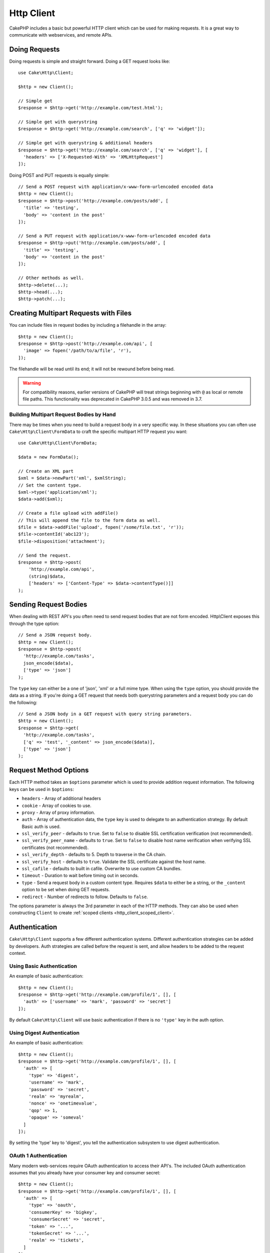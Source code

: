 Http Client
###########

.. php:namespace:: Cake\Http

.. php:class:: Client(mixed $config = [])

CakePHP includes a basic but powerful HTTP client which can be used for
making requests. It is a great way to communicate with webservices, and
remote APIs.

.. versionchanged:: 3.3.0
    Prior to 3.3.0 you should use ``Cake\Network\Http\Client``.

Doing Requests
==============

Doing requests is simple and straight forward.  Doing a GET request looks like::

    use Cake\Http\Client;

    $http = new Client();

    // Simple get
    $response = $http->get('http://example.com/test.html');

    // Simple get with querystring
    $response = $http->get('http://example.com/search', ['q' => 'widget']);

    // Simple get with querystring & additional headers
    $response = $http->get('http://example.com/search', ['q' => 'widget'], [
      'headers' => ['X-Requested-With' => 'XMLHttpRequest']
    ]);

Doing POST and PUT requests is equally simple::

    // Send a POST request with application/x-www-form-urlencoded encoded data
    $http = new Client();
    $response = $http->post('http://example.com/posts/add', [
      'title' => 'testing',
      'body' => 'content in the post'
    ]);

    // Send a PUT request with application/x-www-form-urlencoded encoded data
    $response = $http->put('http://example.com/posts/add', [
      'title' => 'testing',
      'body' => 'content in the post'
    ]);

    // Other methods as well.
    $http->delete(...);
    $http->head(...);
    $http->patch(...);

Creating Multipart Requests with Files
======================================

You can include files in request bodies by including a filehandle in the array::

    $http = new Client();
    $response = $http->post('http://example.com/api', [
      'image' => fopen('/path/to/a/file', 'r'),
    ]);

The filehandle will be read until its end; it will not be rewound before being read.

.. warning::

    For compatibility reasons, earlier versions of CakePHP will treat strings
    beginning with ``@`` as local or remote file paths. This functionality was
    deprecated in CakePHP 3.0.5 and was removed in 3.7.

Building Multipart Request Bodies by Hand
-----------------------------------------

There may be times when you need to build a request body in a very specific way.
In these situations you can often use ``Cake\Http\Client\FormData`` to craft
the specific multipart HTTP request you want::

    use Cake\Http\Client\FormData;

    $data = new FormData();

    // Create an XML part
    $xml = $data->newPart('xml', $xmlString);
    // Set the content type.
    $xml->type('application/xml');
    $data->add($xml);

    // Create a file upload with addFile()
    // This will append the file to the form data as well.
    $file = $data->addFile('upload', fopen('/some/file.txt', 'r'));
    $file->contentId('abc123');
    $file->disposition('attachment');

    // Send the request.
    $response = $http->post(
        'http://example.com/api',
        (string)$data,
        ['headers' => ['Content-Type' => $data->contentType()]]
    );

Sending Request Bodies
======================

When dealing with REST API's you often need to send request bodies that are not
form encoded. Http\\Client exposes this through the type option::

    // Send a JSON request body.
    $http = new Client();
    $response = $http->post(
      'http://example.com/tasks',
      json_encode($data),
      ['type' => 'json']
    );

The ``type`` key can either be a one of 'json', 'xml' or a full mime type.
When using the ``type`` option, you should provide the data as a string. If you're
doing a GET request that needs both querystring parameters and a request body
you can do the following::

    // Send a JSON body in a GET request with query string parameters.
    $http = new Client();
    $response = $http->get(
      'http://example.com/tasks',
      ['q' => 'test', '_content' => json_encode($data)],
      ['type' => 'json']
    );

.. _http_client_request_options:

Request Method Options
======================

Each HTTP method takes an ``$options`` parameter which is used to provide
addition request information.  The following keys can be used in ``$options``:

- ``headers`` - Array of additional headers
- ``cookie`` - Array of cookies to use.
- ``proxy`` - Array of proxy information.
- ``auth`` - Array of authentication data, the ``type`` key is used to delegate to
  an authentication strategy. By default Basic auth is used.
- ``ssl_verify_peer`` - defaults to ``true``. Set to ``false`` to disable SSL certification
  verification (not recommended).
- ``ssl_verify_peer_name`` - defaults to ``true``. Set to ``false`` to disable
  host name verification when verifying SSL certificates (not recommended).
- ``ssl_verify_depth`` - defaults to 5. Depth to traverse in the CA chain.
- ``ssl_verify_host`` - defaults to ``true``. Validate the SSL certificate against the host name.
- ``ssl_cafile`` - defaults to built in cafile. Overwrite to use custom CA bundles.
- ``timeout`` - Duration to wait before timing out in seconds.
- ``type`` - Send a request body in a custom content type. Requires ``$data`` to
  either be a string, or the ``_content`` option to be set when doing GET
  requests.
- ``redirect`` - Number of redirects to follow. Defaults to ``false``.

The options parameter is always the 3rd parameter in each of the HTTP methods.
They can also be used when constructing ``Client`` to create
:ref:`scoped clients <http_client_scoped_client>`.

Authentication
==============

``Cake\Http\Client`` supports a few different authentication systems.  Different
authentication strategies can be added by developers. Auth strategies are called
before the request is sent, and allow headers to be added to the request
context.

Using Basic Authentication
--------------------------

An example of basic authentication::

    $http = new Client();
    $response = $http->get('http://example.com/profile/1', [], [
      'auth' => ['username' => 'mark', 'password' => 'secret']
    ]);

By default ``Cake\Http\Client`` will use basic authentication if there is no
``'type'`` key in the auth option.

Using Digest Authentication
---------------------------

An example of basic authentication::

    $http = new Client();
    $response = $http->get('http://example.com/profile/1', [], [
      'auth' => [
        'type' => 'digest',
        'username' => 'mark',
        'password' => 'secret',
        'realm' => 'myrealm',
        'nonce' => 'onetimevalue',
        'qop' => 1,
        'opaque' => 'someval'
      ]
    ]);

By setting the 'type' key to 'digest', you tell the authentication subsystem to
use digest authentication.

OAuth 1 Authentication
----------------------

Many modern web-services require OAuth authentication to access their API's.
The included OAuth authentication assumes that you already have your consumer
key and consumer secret::

    $http = new Client();
    $response = $http->get('http://example.com/profile/1', [], [
      'auth' => [
        'type' => 'oauth',
        'consumerKey' => 'bigkey',
        'consumerSecret' => 'secret',
        'token' => '...',
        'tokenSecret' => '...',
        'realm' => 'tickets',
      ]
    ]);

OAuth 2 Authentication
----------------------

Because OAuth2 is often a single header, there is not a specialized
authentication adapter. Instead you can create a client with the access token::

    $http = new Client([
        'headers' => ['Authorization' => 'Bearer ' . $accessToken]
    ]);
    $response = $http->get('https://example.com/api/profile/1');

Proxy Authentication
--------------------

Some proxies require authentication to use them. Generally this authentication
is Basic, but it can be implemented by any authentication adapter.  By default
Http\\Client will assume Basic authentication, unless the type key is set::

    $http = new Client();
    $response = $http->get('http://example.com/test.php', [], [
      'proxy' => [
        'username' => 'mark',
        'password' => 'testing',
        'proxy' => '127.0.0.1:8080',
      ]
    ]);

The second proxy parameter must be a string with an IP or a domain without
protocol. The username and password information will be passed through the
request headers, while the proxy string will be passed through
`stream_context_create()
<http://php.net/manual/en/function.stream-context-create.php>`_.

.. _http_client_scoped_client:

Creating Scoped Clients
=======================

Having to re-type the domain name, authentication and proxy settings can become
tedious & error prone.  To reduce the chance for mistake and relieve some of the
tedium, you can create scoped clients::

    // Create a scoped client.
    $http = new Client([
      'host' => 'api.example.com',
      'scheme' => 'https',
      'auth' => ['username' => 'mark', 'password' => 'testing']
    ]);

    // Do a request to api.example.com
    $response = $http->get('/test.php');

The following information can be used when creating a scoped client:

* host
* scheme
* proxy
* auth
* port
* cookies
* timeout
* ssl_verify_peer
* ssl_verify_depth
* ssl_verify_host

Any of these options can be overridden by specifying them when doing requests.
host, scheme, proxy, port are overridden in the request URL::

    // Using the scoped client we created earlier.
    $response = $http->get('http://foo.com/test.php');

The above will replace the domain, scheme, and port.  However, this request will
continue using all the other options defined when the scoped client was created.
See :ref:`http_client_request_options` for more information on the options
supported.

Setting and Managing Cookies
============================

Http\\Client can also accept cookies when making requests. In addition to
accepting cookies, it will also automatically store valid cookies set in
responses. Any response with cookies, will have them stored in the originating
instance of Http\\Client. The cookies stored in a Client instance are
automatically included in future requests to domain + path combinations that
match::

    $http = new Client([
        'host' => 'cakephp.org'
    ]);

    // Do a request that sets some cookies
    $response = $http->get('/');

    // Cookies from the first request will be included
    // by default.
    $response2 = $http->get('/changelogs');

You can always override the auto-included cookies by setting them in the
request's ``$options`` parameters::

    // Replace a stored cookie with a custom value.
    $response = $http->get('/changelogs', [], [
        'cookies' => ['sessionid' => '123abc']
    ]);

You can add cookie objects to the client after creating it using the ``addCookie()``
method::

    use Cake\Http\Cookie\Cookie;

    $http = new Client([
        'host' => 'cakephp.org'
    ]);
    $http->addCookie(new Cookie('session', 'abc123'));

.. versionadded:: 3.5.0
    ``addCookie()`` was added in 3.5.0

.. _httpclient-response-objects:

Response Objects
================

.. php:namespace:: Cake\Http\Client

.. php:class:: Response

Response objects have a number of methods for inspecting the response data.

.. versionchanged:: 3.3.0
    As of 3.3.0 ``Cake\Http\Client\Response`` implements the `PSR-7
    ResponseInterface
    <http://www.php-fig.org/psr/psr-7/#3-3-psr-http-message-responseinterface>`__.

Reading Response Bodies
-----------------------

You read the entire response body as a string::

    // Read the entire response as a string.
    $response->getStringBody();

    // Prior to 3.7.0 use
    $response->body();
    // or
    $response->body;

You can also access the stream object for the response and use its methods::

    // Get a Psr\Http\Message\StreamInterface containing the response body
    $stream = $response->getBody();

    // Read a stream 100 bytes at a time.
    while (!$stream->eof()) {
        echo $stream->read(100);
    }

.. _http-client-xml-json:

Reading JSON and XML Response Bodies
------------------------------------

Since JSON and XML responses are commonly used, response objects provide easy to
use accessors to read decoded data. JSON data is decoded into an array, while
XML data is decoded into a ``SimpleXMLElement`` tree::

    // Get some XML
    $http = new Client();
    $response = $http->get('http://example.com/test.xml');
    $xml = $response->getXml();

    // Prior to 3.7.0
    $xml = $response->xml;

    // Get some JSON
    $http = new Client();
    $response = $http->get('http://example.com/test.json');
    $json = $response->getJson();

    // Prior to 3.7.0
    $json = $response->json;

The decoded response data is stored in the response object, so accessing it
multiple times has no additional cost.

Accessing Response Headers
--------------------------

You can access headers through a few different methods. Header names are always
treated as case-insensitive values when accessing them through methods::

    // Get all the headers as an associative array.
    $response->getHeaders();

    // Get a single header as an array.
    $response->getHeader('content-type');

    // Get a header as a string
    $response->getHeaderLine('content-type');

    // Get the response encoding
    $response->getEncoding();

Accessing Cookie Data
---------------------

You can read cookies with a few different methods depending on how much
data you need about the cookies::

    // Get all cookies (full data)
    $response->getCookies();

    // Get a single cookie's value.
    $response->getCookie('session_id');

    // Get a the complete data for a single cookie
    // includes value, expires, path, httponly, secure keys.
    $response->getCookieData('session_id');

Checking the Status Code
------------------------

Response objects provide a few methods for checking status codes::

    // Was the response a 20x
    $response->isOk();

    // Was the response a 30x
    $response->isRedirect();

    // Get the status code
    $response->getStatusCode();

Changing Transport Adapters
===========================

By default ``Http\Client`` will prefer using a ``curl`` based transport adapter.
If the curl extension is not available a stream based adapter will be used
instead. You can force select a transport adapter using a constructor option::

    use Cake\Http\Client\Adapter\Stream;

    $client = new Client(['adapter' => Stream::class]);

.. meta::
    :title lang=en: HttpClient
    :keywords lang=en: array name,array data,query parameter,query string,php class,string query,test type,string data,google,query results,webservices,apis,parameters,cakephp,meth,search results
